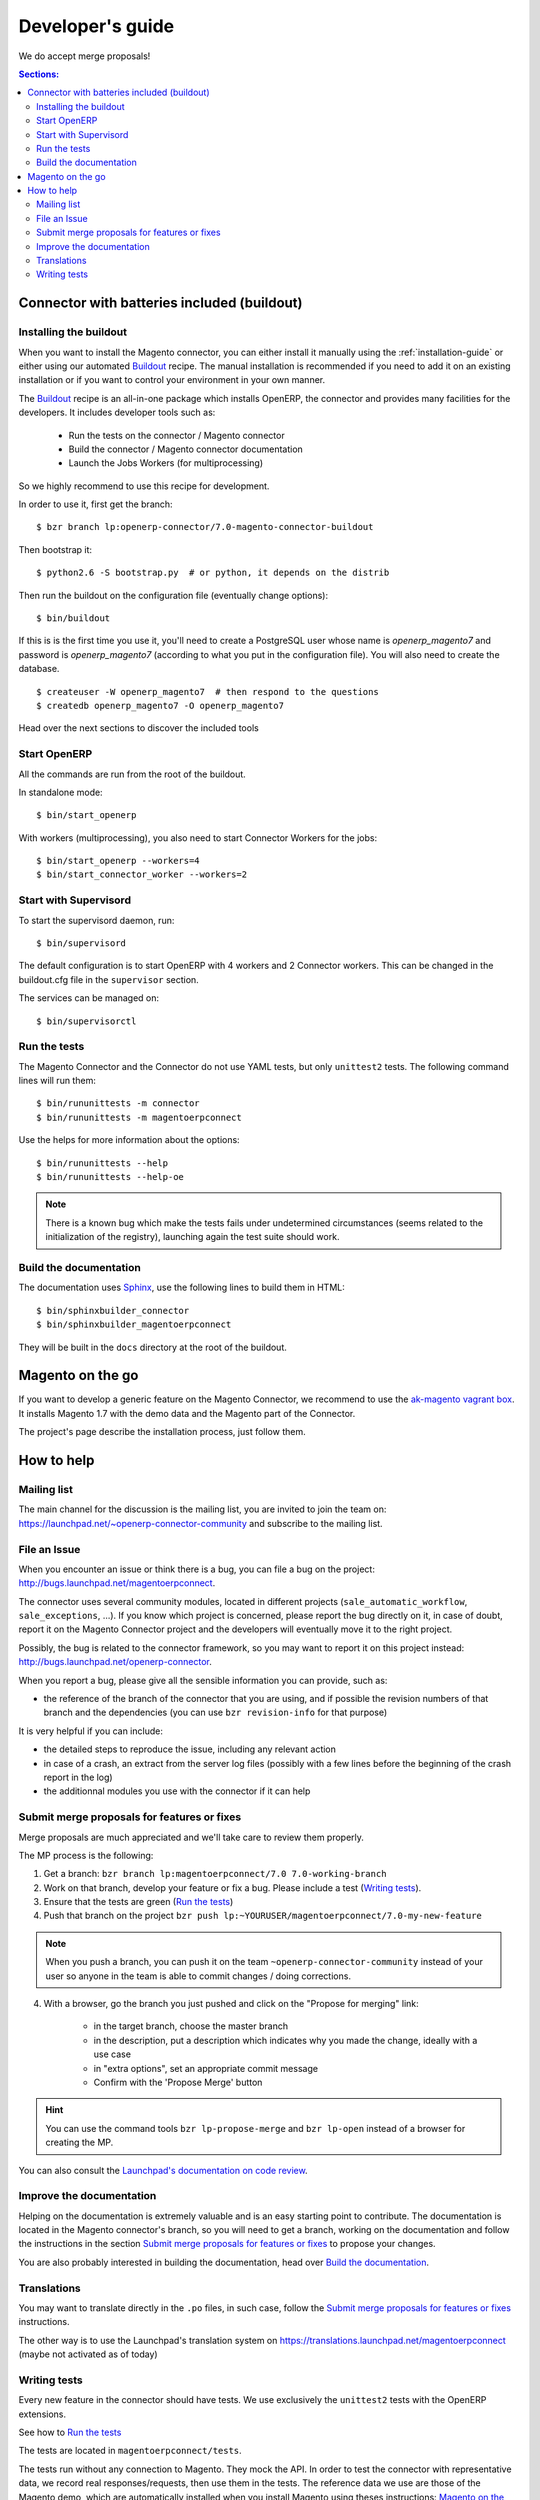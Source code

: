 .. _contribute:

#################
Developer's guide
#################

We do accept merge proposals!

.. contents:: Sections:
   :local:
   :backlinks: top

.. _installation-with-buildout:

********************************************
Connector with batteries included (buildout)
********************************************

Installing the buildout
=======================

When you want to install the Magento connector, you can either install it manually
using the :ref:`installation-guide` or either using our automated Buildout_ recipe.
The manual installation is recommended if you need to add it on an existing
installation or if you want to control your environment in your own manner.

The Buildout_ recipe is an all-in-one package which installs OpenERP, the
connector and provides many facilities for the developers. It includes
developer tools such as:

 * Run the tests on the connector / Magento connector
 * Build the connector / Magento connector documentation
 * Launch the Jobs Workers (for multiprocessing)

So we highly recommend to use this recipe for development.

In order to use it, first get the branch::

    $ bzr branch lp:openerp-connector/7.0-magento-connector-buildout

Then bootstrap it::

    $ python2.6 -S bootstrap.py  # or python, it depends on the distrib

Then run the buildout on the configuration file (eventually change options)::

    $ bin/buildout

If this is is the first time you use it, you'll need to
create a PostgreSQL user whose name is `openerp_magento7` and password is
`openerp_magento7` (according to what you put in the configuration file).
You will also need to create the database.

::

    $ createuser -W openerp_magento7  # then respond to the questions
    $ createdb openerp_magento7 -O openerp_magento7


Head over the next sections to discover the included tools

.. _Buildout: http://www.buildout.org

Start OpenERP
=============

All the commands are run from the root of the buildout.

In standalone mode::

    $ bin/start_openerp

With workers (multiprocessing), you also need to start Connector Workers for the jobs::

    $ bin/start_openerp --workers=4
    $ bin/start_connector_worker --workers=2

Start with Supervisord
======================

To start the supervisord daemon, run::

    $ bin/supervisord

The default configuration is to start OpenERP with 4 workers and 2 Connector
workers. This can be changed in the buildout.cfg file in the ``supervisor`` section.

The services can be managed on::

    $ bin/supervisorctl

Run the tests
=============

The Magento Connector and the Connector do not use YAML tests, but only
``unittest2`` tests. The following command lines will run them::

    $ bin/rununittests -m connector
    $ bin/rununittests -m magentoerpconnect

Use the helps for more information about the options::

    $ bin/rununittests --help
    $ bin/rununittests --help-oe

.. note:: There is a known bug which make the tests fails under undetermined
          circumstances (seems related to the initialization of the registry),
          launching again the test suite should work.

Build the documentation
=======================

The documentation uses Sphinx_, use the following lines to build them in HTML::

    $ bin/sphinxbuilder_connector
    $ bin/sphinxbuilder_magentoerpconnect

They will be built in the ``docs`` directory at the root of the buildout.

.. _Sphinx: http://www.sphinx-doc.org

*****************
Magento on the go
*****************

If you want to develop a generic feature on the Magento Connector, we recommend
to use the `ak-magento vagrant box`_.  It installs Magento 1.7 with the demo
data and the Magento part of the Connector.

The project's page describe the installation process, just follow them.

.. _`ak-magento vagrant box`: https://github.com/akretion/ak-magento

***********
How to help
***********

Mailing list
============

The main channel for the discussion is the mailing list, you are invited to
join the team on: https://launchpad.net/~openerp-connector-community and
subscribe to the mailing list.

File an Issue
=============

When you encounter an issue or think there is a bug, you can file a bug on the
project: http://bugs.launchpad.net/magentoerpconnect.

The connector uses several community modules, located in different projects
(``sale_automatic_workflow``, ``sale_exceptions``, ...). If you know which
project is concerned, please report the bug directly on it, in case of doubt,
report it on the Magento Connector project and the developers will eventually
move it to the right project.

Possibly, the bug is related to the connector framework, so you may want to report
it on this project instead: http://bugs.launchpad.net/openerp-connector.

When you report a bug, please give all the sensible information you can provide, such as:

* the reference of the branch of the connector that you are using, and if
  possible the revision numbers of that branch and the dependencies (you can
  use ``bzr revision-info`` for that purpose)

It is very helpful if you can include:

* the detailed steps to reproduce the issue, including any relevant action
* in case of a crash, an extract from the server log files (possibly with a
  few lines before the beginning of the crash report in the log)
* the additionnal modules you use with the connector if it can help

Submit merge proposals for features or fixes
============================================

Merge proposals are much appreciated and we'll take care to review them properly.

The MP process is the following:

1. Get a branch: ``bzr branch lp:magentoerpconnect/7.0 7.0-working-branch``
#. Work on that branch, develop your feature or fix a bug. Please include a test (`Writing tests`_).
#. Ensure that the tests are green (`Run the tests`_)
#. Push that branch on the project ``bzr push lp:~YOURUSER/magentoerpconnect/7.0-my-new-feature``

.. note:: When you push a branch, you can push it on the team
          ``~openerp-connector-community`` instead of your user so anyone in the team is
          able to commit changes / doing corrections.

4. With a browser, go the branch you just pushed and click on the "Propose for merging" link:

    * in the target branch, choose the master branch
    * in the description, put a description which indicates why you made the
      change, ideally with a use case
    * in "extra options", set an appropriate commit message
    * Confirm with the 'Propose Merge' button

.. hint:: You can use the command tools ``bzr lp-propose-merge`` and ``bzr
          lp-open`` instead of a browser for creating the MP.

You can also consult the `Launchpad's documentation on code review`_.

.. _`Launchpad's documentation on code review`: https://help.launchpad.net/Code/Review

Improve the documentation
=========================

Helping on the documentation is extremely valuable and is an easy starting
point to contribute. The documentation is located in the Magento connector's
branch, so you will need to get a branch, working on the documentation and
follow the instructions in the section `Submit merge proposals for features or
fixes`_ to propose your changes.

You are also probably interested in building the documentation, head over `Build the documentation`_.

Translations
============

You may want to translate directly in the ``.po`` files, in such case, follow the
`Submit merge proposals for features or fixes`_ instructions.

The other way is to use the Launchpad's translation system on
https://translations.launchpad.net/magentoerpconnect (maybe not activated as of today)

Writing tests
=============

Every new feature in the connector should have tests. We use exclusively the
``unittest2`` tests with the OpenERP extensions.

See how to `Run the tests`_

The tests are located in ``magentoerpconnect/tests``.

The tests run without any connection to Magento. They mock the API.  In order
to test the connector with representative data, we record real
responses/requests, then use them in the tests. The reference data we use are
those of the Magento demo, which are automatically installed when you install
Magento using theses instructions: `Magento on the go`_.

Thus, in the ``tests`` folder, you will find files with only data, and the
others with the tests.

In order to record, data, you can proceed as follows:

In ``magentoerpconnect/unit/backend_adapter.py`` at line 130,130::

    def _call(self, method, arguments):
        try:
            with magentolib.API(self.magento.location,
                                self.magento.username,
                                self.magento.password) as api:
                result = api.call(method, arguments)
                # Uncomment to record requests/responses in ``recorder``
                # record(method, arguments, result)
                _logger.debug("api.call(%s, %s) returned %s",
                              method, arguments, result)
                return result

Uncomment the line doing a call to ``record()``.
